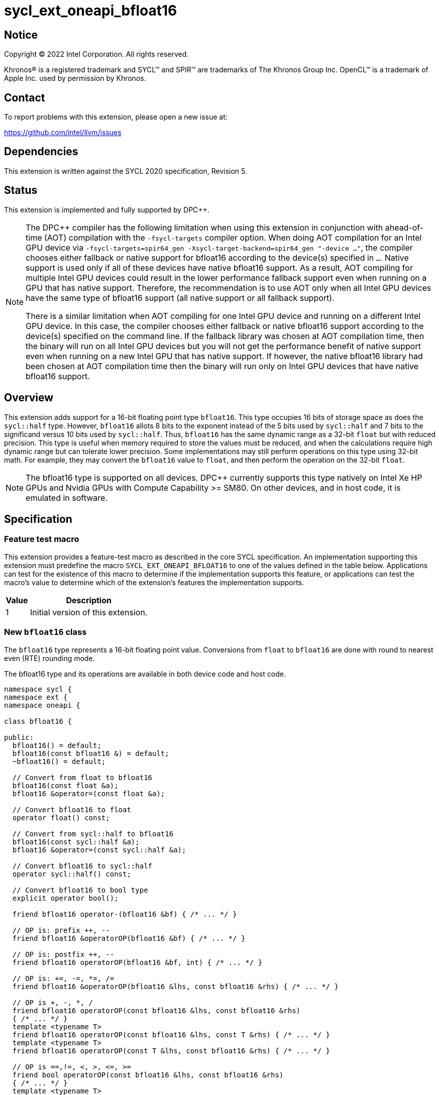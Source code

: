 = sycl_ext_oneapi_bfloat16

:source-highlighter: coderay
:coderay-linenums-mode: table

// This section needs to be after the document title.
:doctype: book
:toc2:
:toc: left
:encoding: utf-8
:lang: en

:blank: pass:[ +]

// Set the default source code type in this document to C++,
// for syntax highlighting purposes.  This is needed because
// docbook uses c++ and html5 uses cpp.
:language: {basebackend@docbook:c++:cpp}

// This is necessary for asciidoc, but not for asciidoctor
:cpp: C++

== Notice

[%hardbreaks]
Copyright (C) 2022 Intel Corporation.  All rights reserved.

Khronos(R) is a registered trademark and SYCL(TM) and SPIR(TM) are trademarks
of The Khronos Group Inc.  OpenCL(TM) is a trademark of Apple Inc. used by
permission by Khronos.


== Contact

To report problems with this extension, please open a new issue at:

https://github.com/intel/llvm/issues


== Dependencies

This extension is written against the SYCL 2020 specification, Revision 5.

== Status

This extension is implemented and fully supported by DPC++.
[NOTE]
====
The DPC++ compiler has the following limitation when using this extension
in conjunction with ahead-of-time (AOT) compilation with the `-fsycl-targets`
compiler option.  When doing AOT compilation for an Intel GPU device via
`-fsycl-targets=spir64_gen -Xsycl-target-backend=spir64_gen "-device ..."`,
the compiler chooses either fallback or native support for bfloat16 according
to the device(s) specified in `...`.  Native support is used only if all of
these devices have native bfloat16 support.  As a result, AOT compiling for
multiple Intel GPU devices could result in the lower performance fallback
support even when running on a GPU that has native support.  Therefore, the
recommendation is to use AOT only when all Intel GPU devices have the same
type of bfloat16 support (all native support or all fallback support).

There is a similar limitation when AOT compiling for one Intel GPU device and
running on a different Intel GPU device. In this case, the compiler chooses
either fallback or native bfloat16 support according to the device(s) specified
on the command line. If the fallback library was chosen at AOT compilation
time, then the binary will run on all Intel GPU devices but you will not
get the performance benefit of native support even when running on a new
Intel GPU that has native support. If however, the native
bfloat16 library had been chosen at AOT compilation time then the binary
will run only on Intel GPU devices that have native bfloat16 support.
====


== Overview

This extension adds support for a 16-bit floating point type `bfloat16`.
This type occupies 16 bits of storage space as does the `sycl::half` type.
However, `bfloat16` allots 8 bits to the exponent instead of the 5 bits used by
`sycl::half` and 7 bits to the significand versus 10 bits used by `sycl::half`.
Thus, `bfloat16` has the same dynamic range as a 32-bit `float` but with
reduced precision. This type is useful when memory required to store the values
must be reduced, and when the calculations require high dynamic range but can
tolerate lower precision. Some implementations may still perform operations
 on this type using 32-bit math. For example, they may convert the `bfloat16`
 value to `float`, and then perform the operation on the 32-bit `float`.

[NOTE]
The bfloat16 type is supported on all devices. DPC++ currently supports this
type natively on Intel Xe HP GPUs and Nvidia GPUs with
Compute Capability >= SM80. On other devices, and in host code, it is emulated
in software.

== Specification

=== Feature test macro

This extension provides a feature-test macro as described in the core SYCL
specification.  An implementation supporting this extension must predefine the
macro `SYCL_EXT_ONEAPI_BFLOAT16` to one of the values defined in the table
below.  Applications can test for the existence of this macro to determine if
the implementation supports this feature, or applications can test the macro's
value to determine which of the extension's features the implementation
supports.

[%header,cols="1,5"]
|===
|Value
|Description

|1
|Initial version of this extension.
|===

=== New `bfloat16` class

The `bfloat16` type represents a 16-bit floating point value.
Conversions from `float` to `bfloat16` are done with round to
nearest even (RTE) rounding mode.

The bfloat16 type and its operations are available in both device code and
host code.

[source]
----
namespace sycl {
namespace ext {
namespace oneapi {

class bfloat16 {

public:
  bfloat16() = default;
  bfloat16(const bfloat16 &) = default;
  ~bfloat16() = default;

  // Convert from float to bfloat16
  bfloat16(const float &a);
  bfloat16 &operator=(const float &a);

  // Convert bfloat16 to float
  operator float() const;
  
  // Convert from sycl::half to bfloat16
  bfloat16(const sycl::half &a);
  bfloat16 &operator=(const sycl::half &a);

  // Convert bfloat16 to sycl::half
  operator sycl::half() const;

  // Convert bfloat16 to bool type
  explicit operator bool();

  friend bfloat16 operator-(bfloat16 &bf) { /* ... */ }

  // OP is: prefix ++, --
  friend bfloat16 &operatorOP(bfloat16 &bf) { /* ... */ }

  // OP is: postfix ++, --
  friend bfloat16 operatorOP(bfloat16 &bf, int) { /* ... */ }

  // OP is: +=, -=, *=, /=
  friend bfloat16 &operatorOP(bfloat16 &lhs, const bfloat16 &rhs) { /* ... */ }

  // OP is +, -, *, /
  friend bfloat16 operatorOP(const bfloat16 &lhs, const bfloat16 &rhs)
  { /* ... */ }
  template <typename T>
  friend bfloat16 operatorOP(const bfloat16 &lhs, const T &rhs) { /* ... */ }
  template <typename T>
  friend bfloat16 operatorOP(const T &lhs, const bfloat16 &rhs) { /* ... */ }

  // OP is ==,!=, <, >, <=, >=
  friend bool operatorOP(const bfloat16 &lhs, const bfloat16 &rhs)
  { /* ... */ }
  template <typename T>
  friend bool operatorOP(const bfloat16 &lhs, const T &rhs) { /* ... */ }
  template <typename T>
  friend bool operatorOP(const T &lhs, const bfloat16 &rhs) { /* ... */ }
};

} // namespace oneapi
} // namespace ext
} // namespace sycl
----

Table 1. Member functions of `bfloat16` class.
|===
| Member Function | Description

| `bfloat16(const float& a);`
| Construct `bfloat16` from `float`. Converts `float` to `bfloat16`.

| `bfloat16 &operator=(const float &a);`
| Replace the value with `a` converted to `bfloat16`

| `operator float() const;`
|  Return `bfloat16` value converted to `float`.

| `bfloat16(const sycl::half& a);`
| Construct `bfloat16` from `sycl::half`. Converts `sycl::half` to `bfloat16`.

| `bfloat16 &operator=(const sycl::half &a);`
| Replace the value with `a` converted to `bfloat16`

| `operator sycl::half() const;`
|  Return `bfloat16` value converted to `sycl::half`.

| `explicit operator bool() { /* ... */ }`
| Convert `bfloat16` to `bool` type. Return `false` if the `value` equals to
  zero, return `true` otherwise.

| `friend bfloat16 operator-(bfloat16 &bf) { /* ... */ }`
| Construct new instance of `bfloat16` class with negated value of the `bf`.

| `friend bfloat16 &operatorOP(bfloat16 &bf) { /* ... */ }`
| Perform an in-place `OP` prefix arithmetic operation on the `bf`,
  assigning the result to the `bf` and return the `bf`.

  OP is: `++, --`

| `friend bfloat16 operatorOP(bfloat16 &bf, int) { /* ... */ }`
| Perform an in-place `OP` postfix arithmetic operation on `bf`, assigning
  the result to the `bf` and return a copy of `bf` before the operation is
  performed.

  OP is: `++, --`

| `friend bfloat16 operatorOP(const bfloat16 &lhs, const bfloat16 &rhs)
{ /* ... */ }`
| Perform an in-place `OP` arithmetic operation between the `lhs` and the `rhs`
  and return the `lhs`.

  OP is: `+=, -=, *=, /=`

| `friend type operatorOP(const bfloat16 &lhs, const bfloat16 &rhs)
{ /* ... */ }`
| Construct a new instance of the `bfloat16` class with the value of the new
  `bfloat16` instance being the result of an OP arithmetic operation between
  the `lhs` `bfloat16` and `rhs` `bfloat16` values.

  OP is `+, -, *, /`

| `template <typename T>
  friend bfloat16 operatorOP(const bfloat16 &lhs, const T &rhs) { /* ... */ }`
| Construct a new instance of the `bfloat16` class with the value of the new
  `bfloat16` instance being the result of an OP arithmetic operation between
  the `lhs` `bfloat16` value and `rhs` of template type `T`. Type `T` must be
  convertible to `float`.

  OP is `+, -, *, /`

| `template <typename T>
  friend bfloat16 operatorOP(const T &lhs, const bfloat16 &rhs) { /* ... */ }`
| Construct a new instance of the `bfloat16` class with the value of the new
  `bfloat16` instance being the result of an OP arithmetic operation between
  the `lhs` of template type `T` and `rhs` `bfloat16` value. Type `T` must be
  convertible to `float`.

  OP is `+, -, *, /`

| `friend bool operatorOP(const bfloat16 &lhs, const bfloat16 &rhs)
{ /* ... */ }`
| Perform comparison operation OP between `lhs` `bfloat16` and `rhs` `bfloat16`
  values and return the result as a boolean value.

OP is `+==, !=, <, >, <=, >=+`

| `template <typename T>
  friend bool operatorOP(const bfloat16 &lhs, const T &rhs) { /* ... */ }`
| Perform comparison operation OP between `lhs` `bfloat16` and `rhs` of
  template type `T` and return the result as a boolean value. Type `T` must be
  convertible to `float`.

OP is `+==, !=, <, >, <=, >=+`

| `template <typename T>
  friend bool operatorOP(const T &lhs, const bfloat16 &rhs) { /* ... */ }`
| Perform comparison operation OP between `lhs` of template type `T` and `rhs`
  `bfloat16` value and return the result as a boolean value. Type `T` must be
  convertible to `float`.

OP is `+==, !=, <, >, <=, >=+`
|===

=== Example

[source]
----
#include <sycl/sycl.hpp>

using namespace sycl;
using sycl::ext::oneapi::bfloat16;

float foo(float a, float b) {
  // Convert from float to bfloat16.
  bfloat16 A{a};
  bfloat16 B{b};

  // Convert A and B from bfloat16 to float, do addition on floating-point
  // numbers, then convert the result to bfloat16 and store it in C.
  bfloat16 C = A + B;

  // Return the result converted from bfloat16 to float.
  return C;
}

int main(int argc, char *argv[]) {
  float data[3] = {7.0, 8.1, 0.0};
  device dev{gpu_selector()};
  queue deviceQueue{dev};
  buffer<float, 1> buf{data, 3};

  deviceQueue.submit([&](handler &cgh) {
    accessor numbers{buf, cgh, read_write};
    cgh.single_task([=]() { numbers[2] = foo(numbers[0], numbers[1]); });
  });

  host_accessor hostOutAcc{buf, read_only};
  std::cout << "Result = " << hostOutAcc[2] << std::endl;
  
  return 0;
}
----

=== Standard C++ library specializations

The `bfloat16` class has specializations of the `std::numeric_limits` and
`std::hash` standard C++ library classes. That is, an implementation must obey
the following statements:

 1. A specialization of `std::hash` for `sycl::ext::oneapi::bfloat16` must exist
    in the SYCL implementation that returns a unique value such that if two
    instances of `sycl::ext::oneapi::bfloat16` are equal, in accordance with the
    `==` operator, then their resulting hash values are also equal and
    subsequently if two hash values are not equal, then their corresponding
    instances are also not equal.
 2. A specialztion of `std::numeric_limits` for `sycl::ext::oneapi::bfloat16`
    defining the arithmetic properties of the `sycl::ext::oneapi::bfloat16` in
    accordance with the requirements specified by the standard C++ library
    specification.

== Revision History

[cols="5,15,15,70"]
[grid="rows"]
[options="header"]
|========================================
|Rev|Date|Author|Changes
|1|2021-08-02|Alexey Sotkin |Initial public working draft
|2|2021-08-17|Alexey Sotkin |Add explicit conversion functions +
                             Add operator overloadings +
                             Apply code review suggestions
|3|2021-08-18|Alexey Sotkin |Remove `uint16_t` constructor
|4|2022-03-07|Aidan Belton and Jack Kirk |Switch from Intel vendor specific
 to oneapi
|5|2022-04-05|Jack Kirk | Added section for bfloat16 math builtins
|6|2022-09-15|Rajiv Deodhar |Move bfloat16 from experimental to supported
and leave math functions as experimental
|========================================
